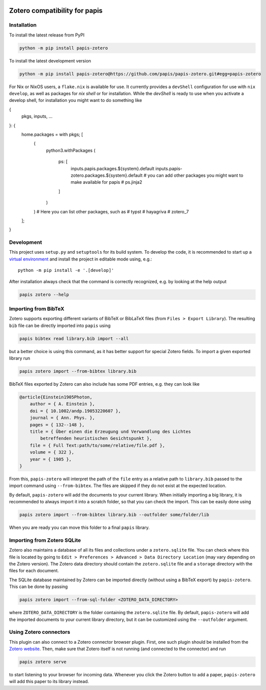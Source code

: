 .. image:: https://badge.fury.io/py/papis-zotero.svg
    :target: https://badge.fury.io/py/papis-zotero
.. image:: https://github.com/papis/papis-zotero/workflows/CI/badge.svg
   :target: https://github.com/papis/papis-zotero/actions?query=branch%3Amain+workflow%3ACI

Zotero compatibility for papis
==============================

Installation
------------

To install the latest release from PyPI

.. code:: bash

    python -m pip install papis-zotero

To install the latest development version

.. code:: bash

    python -m pip install papis-zotero@https://github.com/papis/papis-zotero.git#egg=papis-zotero

For Nix or NixOS users, a ``flake.nix`` is available for use.  It currently
provides a ``devShell`` configuration for use with ``nix develop``, as well as
packages for `nix shell` or for installation. While the `devShell` is ready to
use when you activate a develop shell, for installation you might want to do
something like

.. code:: nix
{
  pkgs,
  inputs,
  ...
}: {
  home.packages = with pkgs; [
    (
      python3.withPackages
      (
        ps: [
          inputs.papis.packages.${system}.default
          inputs.papis-zotero.packages.${system}.default
          # you can add other packages you might want to make available for papis
          # ps.jinja2
        ]
      )
    )
    # Here you can list other packages, such as
    # typst
    # hayagriva
    # zotero_7
  ];
}


Development
-----------

This project uses ``setup.py`` and ``setuptools`` for its build system.
To develop the code, it is recommended to start up a
`virtual environment <https://docs.python.org/3/library/venv.html>`__ and
install the project in editable mode using, e.g.::

    python -m pip install -e '.[develop]'

After installation always check that the command is correctly recognized, e.g.
by looking at the help output

.. code:: bash

    papis zotero --help

Importing from BibTeX
---------------------

Zotero supports exporting different variants of BibTeX or BibLaTeX files
(from ``Files > Export Library``). The resulting ``bib`` file can be directly
imported into ``papis`` using

.. code:: bash

   papis bibtex read library.bib import --all

but a better choice is using this command, as it has better support for special
Zotero fields. To import a given exported library run

.. code:: bash

    papis zotero import --from-bibtex library.bib

BibTeX files exported by Zotero can also include has some PDF entries, e.g.
they can look like

.. code:: bibtex

    @article{Einstein1905Photon,
        author = { A. Einstein },
        doi = { 10.1002/andp.19053220607 },
        journal = { Ann. Phys. },
        pages = { 132--148 },
        title = { Über einen die Erzeugung und Verwandlung des Lichtes
            betreffenden heuristischen Gesichtspunkt },
        file = { Full Text:path/to/some/relative/file.pdf },
        volume = { 322 },
        year = { 1905 },
    }

From this, ``papis-zotero`` will interpret the path of the ``file`` entry
as a relative path to ``library.bib`` passed to the import command using
``--from-bibtex``. The files are skipped if they do not exist at the expected
location.

By default, ``papis-zotero`` will add the documents to your current library.
When initially importing a big library, it is recommended to always import it
into a scratch folder, so that you can check the import. This can be easily done
using

.. code:: bash

    papis zotero import --from-bibtex library.bib --outfolder some/folder/lib

When you are ready you can move this folder to a final ``papis`` library.

Importing from Zotero SQLite
----------------------------

Zotero also maintains a database of all its files and collections under a
``zotero.sqlite`` file. You can check where this file is located by going to
``Edit > Preferences > Advanced > Data Directory Location`` (may vary depending
on the Zotero version). The Zotero data directory should contain the ``zotero.sqlite``
file and a ``storage`` directory with the files for each document.

The SQLite database maintained by Zotero can be imported directly (without
using a BibTeX export) by ``papis-zotero``. This can be done by passing

.. code:: bash

  papis zotero import --from-sql-folder <ZOTERO_DATA_DIRECTORY>

where ``ZOTERO_DATA_DIRECTORY`` is the folder containing the ``zotero.sqlite``
file. By default, ``papis-zotero`` will add the imported documents to your
current library directory, but it can be customized using the
``--outfolder`` argument.

Using Zotero connectors
-----------------------

This plugin can also connect to a Zotero connector browser plugin. First, one
such plugin should be installed from the
`Zotero website <https://www.zotero.org/download/>`__. Then, make sure that
Zotero itself is not running (and connected to the connector) and run

.. code:: bash

    papis zotero serve

to start listening to your browser for incoming data.  Whenever you click the
Zotero button to add a paper, ``papis-zotero`` will add this paper to its
library instead.

